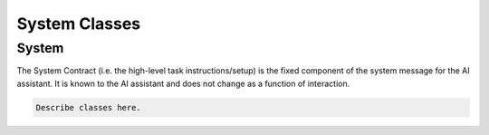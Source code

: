 System Classes
================================

System
--------------------------------
The System Contract (i.e. the high-level task instructions/setup) is the fixed component of the system message for the AI assistant. 
It is known to the AI assistant and does not change as a function of interaction.


.. code-block:: bash

   Describe classes here.